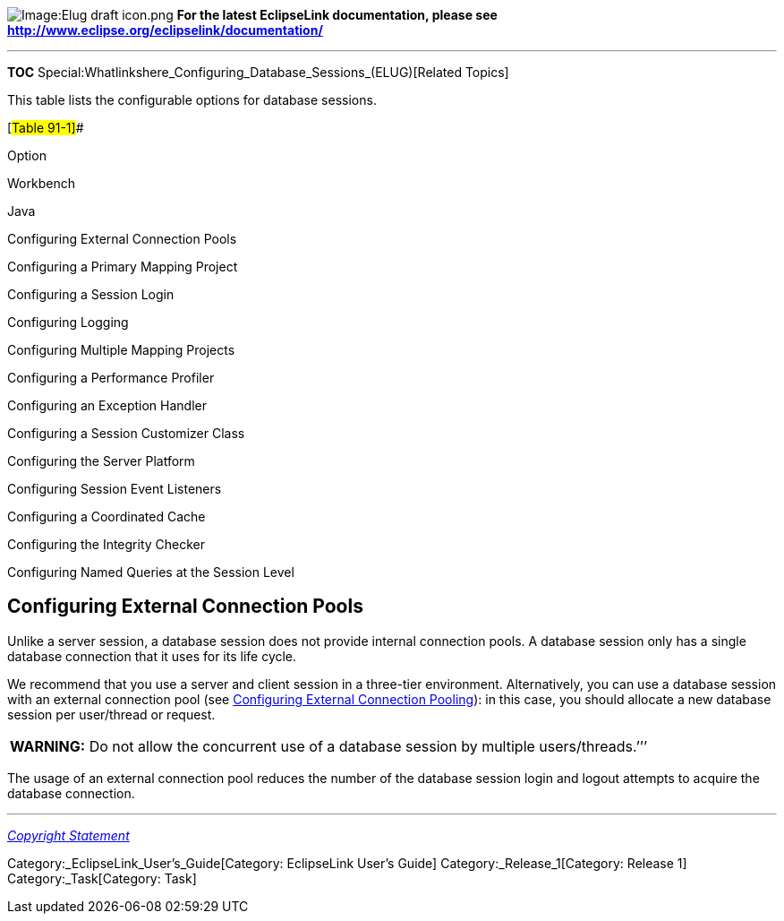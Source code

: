 image:Elug_draft_icon.png[Image:Elug draft
icon.png,title="Image:Elug draft icon.png"] *For the latest EclipseLink
documentation, please see
http://www.eclipse.org/eclipselink/documentation/*

'''''

*TOC* Special:Whatlinkshere_Configuring_Database_Sessions_(ELUG)[Related
Topics]

This table lists the configurable options for database sessions.

[#Table 91-1]##

Option

Workbench

Java

Configuring External Connection Pools

Configuring a Primary Mapping Project

Configuring a Session Login

Configuring Logging

Configuring Multiple Mapping Projects

Configuring a Performance Profiler

Configuring an Exception Handler

Configuring a Session Customizer Class

Configuring the Server Platform

Configuring Session Event Listeners

Configuring a Coordinated Cache

Configuring the Integrity Checker

Configuring Named Queries at the Session Level

== Configuring External Connection Pools

Unlike a server session, a database session does not provide internal
connection pools. A database session only has a single database
connection that it uses for its life cycle.

We recommend that you use a server and client session in a three-tier
environment. Alternatively, you can use a database session with an
external connection pool (see
link:Configuring%20a%20Data%20Source%20Login%20(ELUG)#Configuring_External_Connection_Pooling[Configuring
External Connection Pooling]): in this case, you should allocate a new
database session per user/thread or request.

[width="100%",cols="<100%",]
|===
|*WARNING:* Do not allow the concurrent use of a database session by
multiple users/threads.’’’
|===

The usage of an external connection pool reduces the number of the
database session login and logout attempts to acquire the database
connection.

'''''

_link:EclipseLink_User's_Guide_Copyright_Statement[Copyright Statement]_

Category:_EclipseLink_User's_Guide[Category: EclipseLink User’s Guide]
Category:_Release_1[Category: Release 1] Category:_Task[Category: Task]
